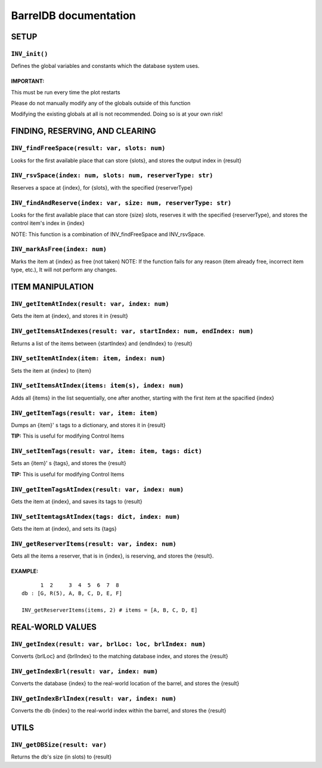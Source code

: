 BarrelDB documentation
-----------------------------

SETUP 
=============

``INV_init()``
~~~~~~~~~~~~~
Defines the global variables and constants which the database system uses.

IMPORTANT:
++++++++++
This must be run every time the plot restarts

Please do not manually modify any of the globals outside of this function

Modifying the existing globals at all is not recommended. Doing so is at your own risk!

FINDING, RESERVING, AND CLEARING
================================

``INV_findFreeSpace(result: var, slots: num)``
~~~~~~~~~~~~~~~~~~~~~~~~~~~~~~~~~~~~~~~~~~~~~~
Looks for the first available place that can store {slots}, and stores the output index in {result}

``INV_rsvSpace(index: num, slots: num, reserverType: str)``
~~~~~~~~~~~~~~~~~~~~~~~~~~~~~~~~~~~~~~~~~~~~~~~~~~~~~~~~~~~
Reserves a space at {index}, for {slots}, with the specified {reserverType}

``INV_findAndReserve(index: var, size: num, reserverType: str)``
~~~~~~~~~~~~~~~~~~~~~~~~~~~~~~~~~~~~~~~~~~~~~~~~~~~~~~~~~~~~~~~~
Looks for the first available place that can store {size} slots, reserves it with the specified {reserverType}, and stores the control item's index in {index} 

NOTE: This function is a combination of INV_findFreeSpace and INV_rsvSpace.

``INV_markAsFree(index: num)``
~~~~~~~~~~~~~~~~~~~~~~~~~~~~~~
Marks the item at {index} as free (not taken)
NOTE: If the function fails for any reason (item already free, incorrect item type, etc.), It will not perform any changes.

ITEM MANIPULATION
=================

``INV_getItemAtIndex(result: var, index: num)``
~~~~~~~~~~~~~~~~~~~~~~~~~~~~~~~~~~~~~~~~~~~~~~~
Gets the item at {index}, and stores it in {result}

``INV_getItemsAtIndexes(result: var, startIndex: num, endIndex: num)``
~~~~~~~~~~~~~~~~~~~~~~~~~~~~~~~~~~~~~~~~~~~~~~~~~~~~~~~~~~~~~~~~~~~~~~
Returns a list of the items between {startIndex} and {endIndex} to {result}

``INV_setItemAtIndex(item: item, index: num)``
~~~~~~~~~~~~~~~~~~~~~~~~~~~~~~~~~~~~~~~~~~~~~~
Sets the item at {index} to {item}

``INV_setItemsAtIndex(items: item(s), index: num)``
~~~~~~~~~~~~~~~~~~~~~~~~~~~~~~~~~~~~~~~~~~~~~~~~~~~
Adds all {items} in the list sequentially, one after another, starting with the first item at the spacified {index}

``INV_getItemTags(result: var, item: item)``
~~~~~~~~~~~~~~~~~~~~~~~~~~~~~~~~~~~~~~~~~~~~
Dumps an {item}' s tags to a dictionary, and stores it in {result}
                                            
**TIP:** This is useful for modifying Control Items

``INV_setItemTags(result: var, item: item, tags: dict)``
~~~~~~~~~~~~~~~~~~~~~~~~~~~~~~~~~~~~~~~~~~~~~~~~~~~~~~~~
Sets an {item}' s {tags}, and stores the {result}

**TIP:** This is useful for modifying Control Items

``INV_getItemTagsAtIndex(result: var, index: num)``
~~~~~~~~~~~~~~~~~~~~~~~~~~~~~~~~~~~~~~~~~~~~~~~~~~~
Gets the item at {index}, and saves its tags to {result}

``INV_setItemtagsAtIndex(tags: dict, index: num)``
~~~~~~~~~~~~~~~~~~~~~~~~~~~~~~~~~~~~~~~~~~~~~~~~~~
Gets the item at {index}, and sets its {tags}

``INV_getReserverItems(result: var, index: num)``
~~~~~~~~~~~~~~~~~~~~~~~~~~~~~~~~~~~~~~~~~~~~~~~~
Gets all the items a reserver, that is in {index}, is reserving, and stores the {result}.

EXAMPLE:
++++++++
::
  
        1  2     3  4  5  6  7  8
  db : [G, R(5), A, B, C, D, E, F]
  
  INV_getReserverItems(items, 2) # items = [A, B, C, D, E]


REAL-WORLD VALUES
=================

``INV_getIndex(result: var, brlLoc: loc, brlIndex: num)``
~~~~~~~~~~~~~~~~~~~~~~~~~~~~~~~~~~~~~~~~~~~~~~~~~~~~~~~~~
Converts {brlLoc} and {brlIndex} to the matching database index, and stores the {result}

``INV_getIndexBrl(result: var, index: num)``
~~~~~~~~~~~~~~~~~~~~~~~~~~~~~~~~~~~~~~~~~~~~
Converts the database {index} to the real-world location of the barrel, and stores the {result}

``INV_getIndexBrlIndex(result: var, index: num)``
~~~~~~~~~~~~~~~~~~~~~~~~~~~~~~~~~~~~~~~~~~~~~~~~~
Converts the db {index} to the real-world index within the barrel, and stores the {result}

UTILS
=====
``INV_getDBSize(result: var)``
~~~~~~~~~~~~~~~~~~~~~~~~~~~~~~
Returns the db's size (in slots) to {result}
